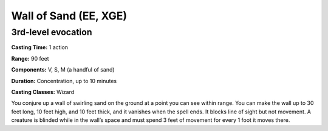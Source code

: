 
.. _srd:wall-of-sand:

Wall of Sand (EE, XGE)
-------------------------------------------------------------

3rd-level evocation
^^^^^^^^^^^^^^^^^^^

**Casting Time:** 1 action

**Range:** 90 feet

**Components:** V, S, M (a handful of sand)

**Duration:** Concentration, up to 10 minutes

**Casting Classes:** Wizard

You conjure up a wall of swirling sand on the ground at a
point you can see within range. You can make the wall up to
30 feet long, 10 feet high, and 10 feet thick, and it vanishes
when the spell ends. It blocks line of sight but not movement.
A creature is blinded while in the wall’s space and must spend
3 feet of movement for every 1 foot it moves there.
